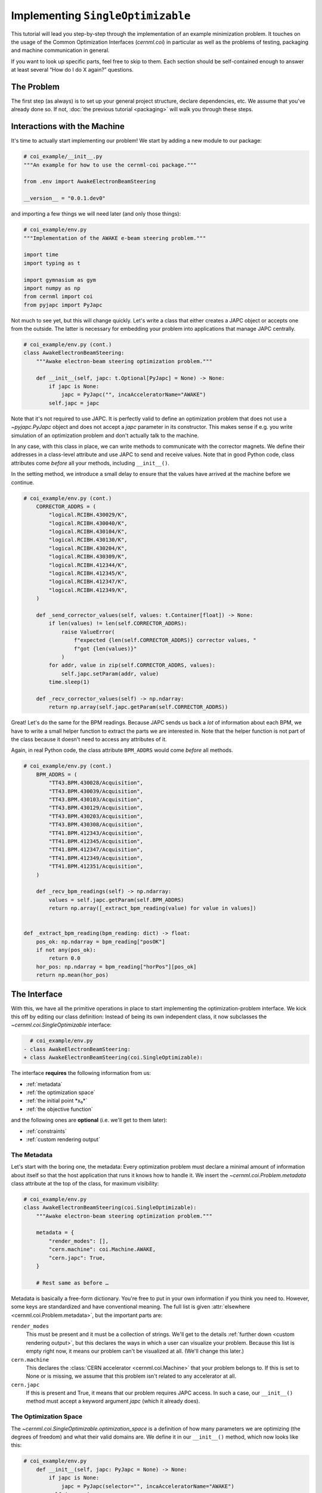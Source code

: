 ..
    SPDX-FileCopyrightText: 2020-2024 CERN
    SPDX-FileCopyrightText: 2023-2024 GSI Helmholtzzentrum für Schwerionenforschung
    SPDX-FileNotice: All rights not expressly granted are reserved.

    SPDX-License-Identifier: GPL-3.0-or-later OR EUPL-1.2+

Implementing ``SingleOptimizable``
==================================

This tutorial will lead you step-by-step through the implementation of an
example minimization problem. It touches on the usage of the Common
Optimization Interfaces (`cernml.coi`) in particular as well as the problems of
testing, packaging and machine communication in general.

If you want to look up specific parts, feel free to skip to them. Each section
should be self-contained enough to answer at least several “How do I do X
again?” questions.

The Problem
-----------

The first step (as always) is to set up your general project structure, declare
dependencies, etc. We assume that you've already done so. If not, :doc:`the
previous tutorial <packaging>` will walk you through these steps.

Interactions with the Machine
-----------------------------

It's time to actually start implementing our problem! We start by adding a new
module to our package:

.. code-block:: python

    # coi_example/__init__.py
    """An example for how to use the cernml-coi package."""

    from .env import AwakeElectronBeamSteering

    __version__ = "0.0.1.dev0"

and importing a few things we will need later (and only those things):

.. code-block:: python

    # coi_example/env.py
    """Implementation of the AWAKE e-beam steering problem."""

    import time
    import typing as t

    import gymnasium as gym
    import numpy as np
    from cernml import coi
    from pyjapc import PyJapc

Not much to see yet, but this will change quickly. Let's write a class that
either creates a JAPC object or accepts one from the outside. The latter is
necessary for embedding your problem into applications that manage JAPC
centrally.

.. code-block:: python

    # coi_example/env.py (cont.)
    class AwakeElectronBeamSteering:
        """Awake electron-beam steering optimization problem."""

        def __init__(self, japc: t.Optional[PyJapc] = None) -> None:
            if japc is None:
                japc = PyJapc("", incaAcceleratorName="AWAKE")
            self.japc = japc

Note that it's not required to use JAPC. It is perfectly valid to define an
optimization problem that does not use a `~pyjapc.PyJapc` object and does not
accept a *japc* parameter in its constructor. This makes sense if e.g. you
write simulation of an optimization problem and don't actually talk to the
machine.

In any case, with this class in place, we can write methods to communicate with
the corrector magnets. We define their addresses in a class-level attribute and
use JAPC to send and receive values. Note that in good Python code, class
attributes come *before* all your methods, including ``__init__()``.

In the setting method, we introduce a small delay to ensure that the values
have arrived at the machine before we continue.

.. code-block:: python

    # coi_example/env.py (cont.)
        CORRECTOR_ADDRS = (
            "logical.RCIBH.430029/K",
            "logical.RCIBH.430040/K",
            "logical.RCIBH.430104/K",
            "logical.RCIBH.430130/K",
            "logical.RCIBH.430204/K",
            "logical.RCIBH.430309/K",
            "logical.RCIBH.412344/K",
            "logical.RCIBH.412345/K",
            "logical.RCIBH.412347/K",
            "logical.RCIBH.412349/K",
        )

        def _send_corrector_values(self, values: t.Container[float]) -> None:
            if len(values) != len(self.CORRECTOR_ADDRS):
                raise ValueError(
                    f"expected {len(self.CORRECTOR_ADDRS)} corrector values, "
                    f"got {len(values)}"
                )
            for addr, value in zip(self.CORRECTOR_ADDRS, values):
                self.japc.setParam(addr, value)
            time.sleep(1)

        def _recv_corrector_values(self) -> np.ndarray:
            return np.array(self.japc.getParam(self.CORRECTOR_ADDRS))

Great! Let's do the same for the BPM readings. Because JAPC sends us back a
*lot* of information about each BPM, we have to write a small helper function
to extract the parts we are interested in. Note that the helper function is not
part of the class because it doesn't need to access any attributes of it.

Again, in real Python code, the class attribute ``BPM_ADDRS`` would come
*before* all methods.

.. code-block:: python

    # coi_example/env.py (cont.)
        BPM_ADDRS = (
            "TT43.BPM.430028/Acquisition",
            "TT43.BPM.430039/Acquisition",
            "TT43.BPM.430103/Acquisition",
            "TT43.BPM.430129/Acquisition",
            "TT43.BPM.430203/Acquisition",
            "TT43.BPM.430308/Acquisition",
            "TT41.BPM.412343/Acquisition",
            "TT41.BPM.412345/Acquisition",
            "TT41.BPM.412347/Acquisition",
            "TT41.BPM.412349/Acquisition",
            "TT41.BPM.412351/Acquisition",
        )

        def _recv_bpm_readings(self) -> np.ndarray:
            values = self.japc.getParam(self.BPM_ADDRS)
            return np.array([_extract_bpm_reading(value) for value in values])


    def _extract_bpm_reading(bpm_reading: dict) -> float:
        pos_ok: np.ndarray = bpm_reading["posOK"]
        if not any(pos_ok):
            return 0.0
        hor_pos: np.ndarray = bpm_reading["horPos"][pos_ok]
        return np.mean(hor_pos)

The Interface
-------------

With this, we have all the primitive operations in place to start implementing
the optimization-problem interface. We kick this off by editing our class
definition: Instead of being its own independent class, it now subclasses the
`~cernml.coi.SingleOptimizable` interface:

.. code-block:: diff

      # coi_example/env.py
    - class AwakeElectronBeamSteering:
    + class AwakeElectronBeamSteering(coi.SingleOptimizable):

The interface **requires** the following information from us:

- :ref:`metadata`
- :ref:`the optimization space`
- :ref:`the initial point *x₀*`
- :ref:`the objective function`

and the following ones are **optional** (i.e. we'll get to them later):

- :ref:`constraints`
- :ref:`custom rendering output`

The Metadata
^^^^^^^^^^^^

Let's start with the boring one, the metadata: Every optimization problem must
declare a minimal amount of information about itself so that the host
application that runs it knows how to handle it. We insert the
`~cernml.coi.Problem.metadata` class attribute at the top of the class, for
maximum visibility:

.. code-block:: python

    # coi_example/env.py
    class AwakeElectronBeamSteering(coi.SingleOptimizable):
        """Awake electron-beam steering optimization problem."""

        metadata = {
            "render_modes": [],
            "cern.machine": coi.Machine.AWAKE,
            "cern.japc": True,
        }

        # Rest same as before …

Metadata is basically a free-form dictionary. You're free to put in your own
information if you think you need to. However, some keys are standardized and
have conventional meaning. The full list is given :attr:`elsewhere
<cernml.coi.Problem.metadata>`, but the important parts are:

``render_modes``
    This must be present and it must be a collection of strings. We'll get to
    the details :ref:`further down <custom rendering output>`, but this
    declares the ways in which a user can visualize your problem. Because this
    list is empty right now, it means our problem can't be visualized at all.
    (We'll change this later.)
``cern.machine``
    This declares the :class:`CERN accelerator <cernml.coi.Machine>` that your
    problem belongs to. If this is set to None or is missing, we assume that
    this problem isn't related to any accelerator at all.
``cern.japc``
    If this is present and True, it means that our problem requires JAPC
    access. In such a case, our ``__init__()`` method must accept a keyword
    argument *japc* (which it already does).

The Optimization Space
^^^^^^^^^^^^^^^^^^^^^^

The `~cernml.coi.SingleOptimizable.optimization_space` is a definition of how
many parameters we are optimizing (the degrees of freedom) and what their valid
domains are. We define it in our ``__init__()`` method, which now looks like
this:

.. code-block:: python

    # coi_example/env.py
        def __init__(self, japc: PyJapc = None) -> None:
            if japc is None:
                japc = PyJapc(selector="", incaAcceleratorName="AWAKE")
            self.japc = japc
            ndim = len(self.CORRECTOR_ADDRS)
            self.optimization_space = gym.spaces.Box(-1.0, 1.0, shape=(ndim,))

For now, the space must always be a box, its shape must always be a one-tuple
with the number of degrees of freedom, and the bounds are always −1 and +1.
These restrictions may be lifted in the future.

The Initial Point *x₀*
^^^^^^^^^^^^^^^^^^^^^^

Every optimization procedure needs an initial point from where to start
optimization. The method `~cernml.coi.SingleOptimizable.get_initial_params()`
provides this point to the host application.

While we are free to supply any initial point that we want (even a random
one!), we decide to measure the corrector values at instantiation and return
those. This gives the host the possibility to always return to a known-good
state: By simply using those initial settings without doing any optimization!

We add two lines to the end of ``__init__()``:

.. code-block:: python

    # coi_example/env.py
        def __init__(self, japc: PyJapc = None) -> None:
            if japc is None:
                japc = PyJapc(selector="", incaAcceleratorName="AWAKE")
            self.japc = japc
            ndim = len(self.CORRECTOR_ADDRS)
            self.optimization_space = gym.spaces.Box(-1.0, 1.0, shape=(ndim,))
            self.initial_kicks = self._recv_corrector_values()
            self.corrector_scale = 0.1

and implement the method:

.. code-block:: python

    # coi_example/env.py (cont.)
        def get_initial_params(self) -> np.ndarray:
            return self.initial_kicks.copy() / self.corrector_scale

Note the ``self.corrector_scale``: Our optimization space is normalized to the
range from −1 to 1, but the actual corrector values may not. For now, the
interface requires us to do this normalization manually. In the future, this
restriction may be lifted in a backwards-compatible manner.

The Objective Function
^^^^^^^^^^^^^^^^^^^^^^

Finally, it's time to write the core of the class: The cost function that an
optimizer will have to minimize. Note that the interface always assumes a
minimizer. If you have, for whatever reason, a maximizing optimizer you will
have to write a small adapter function that negates the result of
`~cernml.coi.SingleOptimizable.compute_single_objective()`.

With all the work we've already done, writing this method is straight-forward.
Again, we stay mindful of the fact that *params* is normalized to the range
from −1 to 1:

.. code-block:: python

    # coi_example/env.py (cont.)
        def compute_single_objective(self, params: np.ndarray) -> float:
            self._send_corrector_values(params * self.corrector_scale)
            pos = self._recv_bpm_readings()
            rms = np.sqrt(np.mean(pos ** 2))
            return rms

Class Registration
^^^^^^^^^^^^^^^^^^

Once all this is done, we already can use this class in an interactive session.
However, to use it inside a host application, we must make one more step. We
need to :meth:`register <cernml.coi.register()>` it so that the host
application can find it without having to scour our entire package.

Registration is done with a single line at the global scope:

.. code-block:: python

    class AwakeElectronBeamSteering(coi.SingleOptimizable):
        # Same as before …
        ...


    coi.register(
        "AwakeElectronBeamSteering-v0",
        entry_point=AwakeElectronBeamSteering,
    )

This line runs once our module is imported and ensures that our problem can be
found under the given name via the COI *registry*.

Optimization Test Run
---------------------

With all of these pieces in place, we can finally run our optimization problem.
Fire up an interactive interpreter session, load an optimizer and our class,
and everything runs on its own:

.. code-block:: python

    >>> import numpy as np
    >>> from scipy.optimize import Bounds, minimize
    >>> import coi_example
    >>> from cernml import coi
    >>> # Instantiate our class. By virtue of importing coi_example, our
    >>> # class has appeared in the registry and can be found by name.
    >>> awake = coi.make("AwakeElectronBeamSteering-v0")
    >>> # Run minimization. This part is completely generic and works with
    >>> # every imaginable subclass of SingleOptimizable.
    >>> opt_space = awake.optimization_space
    >>> minimize(
    ...     awake.compute_single_objective,
    ...     x0=awake.get_initial_params(),
    ...     bounds=Bounds(opt_space.low, opt_space.high),
    ... )

We can also pass our environment into the `Generic Optimization Frontend and
Framework <GeOFF_>`_ and run it in there:

.. _GeOFF: https://gitlab.cern.ch/geoff/geoff-app

.. code-block:: shell-session

    $ acc-py app run acc-app-optimisation ./coi_example/

If we choose AWAKE as a machine and expand the environment selector, we should
see our class. Clicking on it should at least instantiate it without errors.
Unfortunately, we won't be able to run it, as this would require access to
AWAKE itself. If we were able to, this class would already be usable.

.. image:: ./geoff-blank.png
    :alt: Screenshot of the generic optimization GUI with the beam-steering
        optimization problem loaded

Constraints
-----------

Some optimization algorithms (such as COBYLA_) have a concept of *constraints*,
i.e. linear or nonlinear functions whose value must be kept within certain
bounds during optimization. The API allows specifying such
`~cernml.coi.SingleOptimizable.constraints` for your optimization problem, if
it makes sense. To do this, you have to use
:class:`~scipy.optimize.LinearConstraint` or
:class:`~scipy.optimize.NonlinearConstraint` from the Scipy package:

.. _COBYLA: https://www.doi.org/10.1007/978-94-015-8330-5_4

.. code-block:: python

    from cernml import coi
    from scipy.optimize import NonlinearConstraint

    class UnrelatedProblem(coi.SingleOptimizable):
        def __init__(self):
            self.constraints = [
                NonlinearConstraint(self._constrain_beam_intensity, 1e10, np.inf),
            ]
            ...

        def compute_single_objective(self, params):
            self._apply_params(params)
            return self._calculate_loss()

        def _constrain_beam_intensity(self, params):
            self._apply_params(params)
            return self._calculate_beam_intensity()

        ...

.. warning::
   Not all optimizers support constraints! When writing your optimization
   problem, you *must* assume and expect that the optimizer will ignore your
   constraints. Do not use constraints to implement safety-critical checks and
   limits. Use `~cernml.coi.SingleOptimizable.optimization_space` and, in case
   of emergencies, raise an exception inside
   `~cernml.coi.SingleOptimizable.compute_single_objective()`.

Custom Rendering Output
-----------------------

The `Generic Optimization Frontend and Framework (GeOFF) <GeOFF_>`_ already
provides some plotting out of the box; concretely, this is the loss over time,
the corrector settings over time, and any possible [constraints](#constraints).
For most optimization problems, this is all they need and no more code needs to
be written.

Nonetheless, the COI provide way to implement fully flexible and customized
plotting facilities for your optimization problem. This is provided through the
`~cernml.coi.Problem.render()` method, which has been taken over from the
`OpenAI Gym <Gym_>`_ interface for reinforcement learning.

.. _Gym: https://github.com/openai/gym/

The Mechanics
^^^^^^^^^^^^^

The way it works is that every time the `~cernml.coi.Problem.render()`
method is called on a problem, it should visualize its current state in some
way. (In our case, the current state is the latest readings from the BPMs.) The
way in which this should happen is the *render mode*, which is passed to the
method as a string.

A few render modes have already been predefined by Gym_ and the COI package.
You can find the full list in the :meth:`API docs
<cernml.coi.Problem.render()>`. The ones that interest us are:

``"human"``
    The default render mode. The problem should present itself on the current
    display or terminal and return None.
``"matplotlib_figures"``
    Create one or more :class:`matplotlib.figure.Figure` objects and use them
    for visualization. Return a list of :class:`~matplotlib.figure.Figure`
    objects.

Like for many other parts of the COI, implementing rendering involves two
steps:

1. Declare the supported render modes in the ``render_modes``
   `~cernml.coi.Problem.metadata`.
2. Override the `Problem.render() <cernml.coi.Problem.render()>` method.

Rendering for Humans
^^^^^^^^^^^^^^^^^^^^

We start out by modifying a few lines of code we've already written:

.. code-block:: diff

      # coi_example/env.py
      import gymnasium as gym
      import numpy as np
      from cernml import coi
    + from matplotlib import pyplot
    + from matplotlib.axes import Axes
      from pyjapc import PyJapc

.. code-block:: diff

      # coi_example/env.py (cont.)
          metadata = {
    -         "render_modes": [],
    +         "render_modes": ["human"],
              "cern.machine": coi.Machine.AWAKE,
              "cern.japc": True,
          }

.. code-block:: diff

      # coi_example/env.py (cont.)
          def __init__(self, japc: PyJapc = None) -> None:
              ...
              self.initial_kicks = self._recv_corrector_values()
    +         self.latest_readings = self._recv_bpm_readings()
              self.corrector_scale = 0.1

.. code-block:: diff

      # coi_example/env.py (cont.)
          def compute_single_objective(self, params: np.ndarray) -> float:
              self._send_corrector_values(params * self.corrector_scale)
    -         pos = self._recv_bpm_readings()
    -         rms = np.sqrt(np.mean(pos ** 2))
    +         self.latest_readings = self._recv_bpm_readings()
    +         rms = np.sqrt(np.mean(self.latest_readings ** 2))
              return rms

In short, we import a few things that we will need; declare that we implement
the human rendering mode; and we keep the latest BPM readings around. The last
point is important to speed up the `~cernml.coi.Problem.render()` call.

With this out of the way, we can start implementing the method.

.. code-block:: python

    # coi_example/env.py (cont.)
        def render(self, mode: str = "human") -> t.Any:
            if mode == "human":
                _, axes = pyplot.subplots()
                self.update_axes(axes)
                pyplot.show()
                return None
            return super().render(mode)

        def update_axes(self, axes: Axes) -> None:
            """Render this problem into the given axes."""
            axes.clear()
            axes.plot(self.latest_readings, "|-")
            axes.set_xlabel("BPM")
            axes.set_ylabel("Beam position (mm)")

The implementation of `~cernml.coi.Problem.render()` follows a characteristic
pattern: A series of ``if mode == ...`` statements (though it's only one here),
followed by a call to ``super().render()``. Each ``if`` handles one of the
defined render modes, and if the render mode is unknown, we delegate to the
base implementation, which raises a :class:`NotImplementedError`. This prevents
us from silently swallowing typos in the render mode.

Another notable choice is that we have put the rendering into a separate
method. Not only does this keep the code cleaner, it will also be useful later,
when we also implement the ``matplotlib_figures`` render mode.

To test our implementation, we can simply call the method in an interactive
Python session:

.. code-block:: python

    >>> from pyjapc import PyJapc
    >>> from coi_example import AwakeElectronBeamSteering
    >>> # Create our own PyJapc and pass `noSet` so that we don't
    >>> # accidentally interfere with the accelerator operations.
    >>> japc = PyJapc("", noSet=True, incaAcceleratorName="AWAKE")
    >>> env = AwakeElectronBeamSteering(japc)
    >>> env.render()

Unfortunately, unless AWAKE itself is operational, this will likely only
produce a flat line. Nonetheless, it shows that our method does what it is
supposed to do.

.. image:: ./render-human.png
    :alt: Screenshot of the graphic produced by ``render()``

Rendering for the App
^^^^^^^^^^^^^^^^^^^^^

The human render mode is useful for quick debugging, but it would not work when
embedding our optimization problem into a GUI. Most crucially, ``pyplot.show()``
is a blocking function – it waits indefinitely and only returns once the user
closes the window. If we called it inside a GUI, the entire application would
freeze indefinitely!

Hence, we need another render mode, one that leaves the caller of
`~cernml.coi.Problem.render()` in full control. At the same time, we don't
want to give up the convenience of the Matplotlib API. This is exactly what
``"matplotlib_figures"`` is for.

**An important detail**: The Pyplot API is so convenient because it manages a
lot of global state for us. When embedding our class into a GUI app, the app
will do this state management for us. If we now used Pyplot *on top* of the
GUI, the two might get into conflict with each other about who manages what.
For this reason, *it is crucial* for ``"matplotlib_figures"`` that no
:mod:`~matplotlib.pyplot` function is used. We will have to use the underlying
Matplotlib API instead. Luckily, ``update_axes()`` already does so!

To implement the new render mode, once again, we need to make a few changes in
the previous code:

.. code-block:: diff

      # coi_example/env.py
      import gymnasium as gym
      import numpy as np
      from cernml import coi
      from matplotlib import pyplot
      from matplotlib.axes import Axes
    + from matplotlib.figure import Figure
      from pyjapc import PyJapc

.. code-block:: diff

      # coi_example/env.py (cont.)
          metadata = {
    -         "render_modes": ["human"],
    +         "render_modes": ["human", "matplotlib_figures"],
              "cern.machine": coi.Machine.AWAKE,
              "cern.japc": True,
          }

.. code-block:: diff

      # coi_example/env.py (cont.)
          def __init__(self, japc: PyJapc = None) -> None:
              ...
              self.latest_readings = self._recv_bpm_readings()
              self.corrector_scale = 0.1
    +         self.figure = None

Unlike ``render("human")``, our new code will be called many times in a loop.
Hence, we want to avoid recreating the :class:`~matplotlib.figure.Figure`
object again and again. To do so, we will bind it to an attribute after
creation.

We also import the :class:`~matplotlib.figure.Figure` class itself. The reason
is, as mentioned, that we cannot use :mod:`~matplotlib.pyplot` to create our
figure. Finally, we update our metadata to reflect the newly supported render
mode.

With these changes in place, our new `~cernml.coi.Problem.render()` method
looks as follows:

.. code-block:: python

    # coi_example/env.py (cont.)

        def render(self, mode: str = "human") -> t.Any:
            if mode == "human":
                _, axes = pyplot.subplots()
                self.update_axes(axes)
                pyplot.show()
                return None
            if mode == "matplotlib_figures":
                if self.figure is None:
                    self.figure = Figure()
                    axes = self.figure.subplots()
                else:
                    [axes] = self.figure.axes
                self.update_axes(axes)
                return [self.figure]
            return super().render(mode)

As you can see, the new code is not all that difficult! We first check if our
figure already exists. If not, we create it by calling the constructor. We then
call the :meth:`Figure.subplots() <matplotlib.figure.Figure.subplots()>`
method; it works almost exactly like :func:`pyplot.subplots()
<matplotlib.pyplot.subplots()>`, but uses an existing figure. This gives an
:class:`~matplotlib.axes.Axes` object to pass to ``update_axes()``, which stays
exactly the same.

In the case that the figure already exists, we access its
:attr:`~matplotlib.figure.Figure.axes` attribute. This is a list of the axes
that have already been created in this figure. We unpack this list using the
``[axes] = ...`` syntax and then continue on as in the first case.

In both cases, we end up returning a list of all figures that we have created.
(We could create more than one if we wanted!) Now the GUI can call our
`~cernml.coi.Problem.render()` method, get access to our figure, and put it
into some sort of GUI widget for display purposes. And because the GUI stays in
control, it can take care of GUI things like resizing, zooming, etc. for us.

And just like that, our optimization problem is ready to be embedded into a GUI
application. Here is a very simple one, in just 54 lines of code:

.. code-block:: python

    import jpype
    from matplotlib.backends.qt_compat import QtWidgets
    from matplotlib.backends.backend_qt5agg import (
        FigureCanvasQTAgg as FigureCanvas,
        NavigationToolbar2QT as NavigationToolbar,
    )
    from pyjapc import PyJapc
    from coi_example import AwakeElectronBeamSteering
    # Requires `pip install cernml-coi-utils`.
    from cernml.mpl_utils import iter_matplotlib_figures

    class MainWindow(QtWidgets.QMainWindow):
        def __init__(self) -> None:
            super().__init__()
            japc = PyJapc("", noSet=True, incaAcceleratorName="AWAKE")
            self.problem = AwakeElectronBeamSteering(japc)
            self.x_0 = self.problem.get_initial_params()
            figures = self.problem.render("matplotlib_figures")
            # We assume just a single figure.
            for _, figure in iter_matplotlib_figures(figures):
              self.canvas = FigureCanvas(figure)
            reset = QtWidgets.QPushButton("Reset", clicked=self.on_reset)
            step = QtWidgets.QPushButton("Step", clicked=self.on_step)
            widget = QtWidgets.QWidget()
            self.setWindowTitle("Example app")
            self.setCentralWidget(widget)
            self.addToolBar(NavigationToolbar(self.canvas, self))
            buttons = QtWidgets.QHBoxLayout()
            buttons.addWidget(reset)
            buttons.addWidget(step)
            layout = QtWidgets.QVBoxLayout(widget)
            layout.addWidget(self.canvas)
            layout.addLayout(buttons)

        def on_reset(self) -> None:
            self.problem.compute_single_objective(self.x_0)
            self.problem.render("matplotlib_figures")
            self.canvas.draw_idle()

        def on_step(self) -> None:
            params = self.problem.optimization_space.sample()
            self.problem.compute_single_objective(params)
            self.problem.render("matplotlib_figures")
            self.canvas.draw_idle()

    def main():
        app = QtWidgets.QApplication([])
        window = MainWindow()
        window.show()
        app.exec_()
        jpype.JPackage("java").lang.Thread.detach()

    if __name__ == "__main__":
        main()

.. image:: ./render-mpl.png
   :alt: Screenshot of the minimal GUI app

